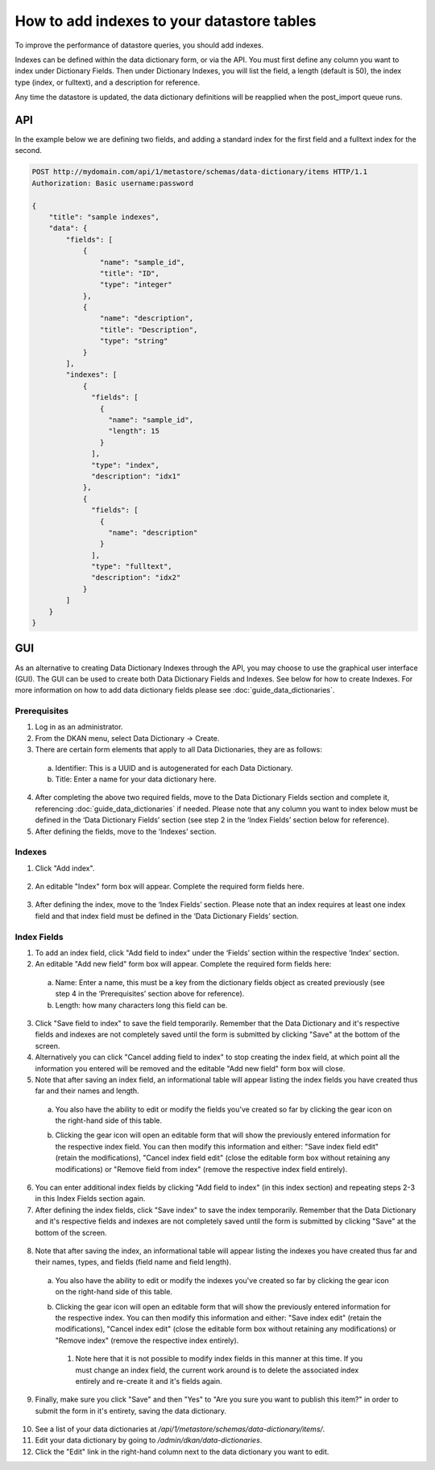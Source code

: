 How to add indexes to your datastore tables
============================================
.. _guide_indexes:

To improve the performance of datastore queries, you should add indexes.

Indexes can be defined within the data dictionary form, or via the API.
You must first define any column you want to index under Dictionary Fields.
Then under Dictionary Indexes, you will list the field, a length (default is 50),
the index type (index, or fulltext), and a description for reference.

Any time the datastore is updated, the data dictionary definitions will be reapplied when the post_import queue runs.

API
---

In the example below we are defining two fields, and adding a standard index for the first field and a fulltext index for the second.

.. sourcecode:: http

    POST http://mydomain.com/api/1/metastore/schemas/data-dictionary/items HTTP/1.1
    Authorization: Basic username:password

    {
        "title": "sample indexes",
        "data": {
            "fields": [
                {
                    "name": "sample_id",
                    "title": "ID",
                    "type": "integer"
                },
                {
                    "name": "description",
                    "title": "Description",
                    "type": "string"
                }
            ],
            "indexes": [
                {
                  "fields": [
                    {
                      "name": "sample_id",
                      "length": 15
                    }
                  ],
                  "type": "index",
                  "description": "idx1"
                },
                {
                  "fields": [
                    {
                      "name": "description"
                    }
                  ],
                  "type": "fulltext",
                  "description": "idx2"
                }
            ]
        }
    }

GUI
---

As an alternative to creating Data Dictionary Indexes through the API, you may choose to use the graphical user interface (GUI).
The GUI can be used to create both Data Dictionary Fields and Indexes. See below for how to create Indexes. For more information on how to add data dictionary fields please see :doc:`guide_data_dictionaries`.

Prerequisites
^^^^^^^^^^^^^
1. Log in as an administrator.
2. From the DKAN menu, select Data Dictionary -> Create.
3. There are certain form elements that apply to all Data Dictionaries, they are as follows:

  a. Identifier: This is a UUID and is autogenerated for each Data Dictionary.
  b. Title: Enter a name for your data dictionary here.

4. After completing the above two required fields, move to the Data Dictionary Fields section and complete it, referencing :doc:`guide_data_dictionaries` if needed. Please note that any column you want to index below must be defined in the ‘Data Dictionary Fields’ section (see step 2 in the ‘Index Fields’ section below for reference).
5. After defining the fields, move to the ‘Indexes’ section.

Indexes
^^^^^^^
1. Click "Add index".

  .. image:: images/indexes/add-index.png
    :alt: A portion of the data dictionary creation admin page with a focus on the "Add index" button.

2. An editable "Index" form box will appear. Complete the required form fields here.

  .. image:: images/indexes/add-index-editable-form-box.png
    :alt: A portion of the data dictionary creation admin page with a focus on the editable form that appears after clicking the "Add index" button.

3. After defining the index, move to the ‘Index Fields’ section. Please note that an index requires at least one index field and that index field must be defined in the ‘Data Dictionary Fields’ section.

Index Fields
^^^^^^^^^^^^
1. To add an index field, click "Add field to index" under the ‘Fields’ section within the respective ‘Index’ section.
2. An editable "Add new field" form box will appear. Complete the required form fields here:

  .. image:: images/indexes/add-index-fields-editable-form-box.png
    :alt: A portion of the data dictionary creation admin page with a focus on the editable form that appears after clicking the "Add field to index" button.

 a. Name: Enter a name, this must be a key from the dictionary fields object as created previously (see step 4 in the ‘Prerequisites’ section above for reference).
 b. Length: how many characters long this field can be.

3. Click "Save field to index" to save the field temporarily. Remember that the Data Dictionary and it's respective fields and indexes are not completely saved until the form is submitted by clicking "Save" at the bottom of the screen.
4. Alternatively you can click "Cancel adding field to index" to stop creating the index field, at which point all the information you entered will be removed and the editable "Add new field" form box will close.
5. Note that after saving an index field, an informational table will appear listing the index fields you have created thus far and their names and length.

  .. image:: images/indexes/add-index-fields-informational-table.png
    :alt: A portion of the data dictionary creation admin page with a focus on informational table that appears after saving an index field.

 a. You also have the ability to edit or modify the fields you've created so far by clicking the gear icon on the right-hand side of this table.
 b. Clicking the gear icon will open an editable form that will show the previously entered information for the respective index field. You can then modify this information and either: "Save index field edit" (retain the modifications), "Cancel index field edit" (close the editable form box without retaining any modifications) or "Remove field from index" (remove the respective index field entirely).

    .. image:: images/indexes/edit-index-fields.png
      :alt: A portion of the data dictionary creation admin page with a focus on editable form that appears after you click the gear icon to edit a specific index field.

6. You can enter additional index fields by clicking "Add field to index" (in this index section) and repeating steps 2-3 in this Index Fields section again.
7. After defining the index fields, click "Save index" to save the index temporarily. Remember that the Data Dictionary and it's respective fields and indexes are not completely saved until the form is submitted by clicking "Save" at the bottom of the screen.
   
  .. image:: images/indexes/edit-index-box.png
    :alt: A portion of the data dictionary creation admin page with a focus on the indexes box, specifically meant to reference the "Save index" button.

8. Note that after saving the index, an informational table will appear listing the indexes you have created thus far and their names, types, and fields (field name and field length).

  .. image:: images/indexes/add-index-informational-table.png
    :alt: A portion of the data dictionary creation admin page with a focus on informational table that appears after saving an index.

 a. You also have the ability to edit or modify the indexes you've created so far by clicking the gear icon on the right-hand side of this table.
 b. Clicking the gear icon will open an editable form that will show the previously entered information for the respective index. You can then modify this information and either: "Save index edit" (retain the modifications), "Cancel index edit" (close the editable form box without retaining any modifications) or "Remove index" (remove the respective index entirely).

    .. image:: images/indexes/edit-index.png
      :alt: A portion of the data dictionary creation admin page with a focus on the edit index box.

   1. Note here that it is not possible to modify index fields in this manner at this time. If you must change an index field, the current work around is to delete the associated index entirely and re-create it and it's fields again.

9. Finally, make sure you click "Save" and then "Yes" to "Are you sure you want to publish this item?" in order to submit the form in it's entirety, saving the data dictionary.

  .. image:: images/indexes/indexes-save-data-dictionary.png
    :alt: A portion of the data dictionary creation admin page with a focus on the save button at the bottom of the form.

10. See a list of your data dictionaries at `/api/1/metastore/schemas/data-dictionary/items/`.
11. Edit your data dictionary by going to `/admin/dkan/data-dictionaries`.
12. Click the "Edit" link in the right-hand column next to the data dictionary you want to edit.



